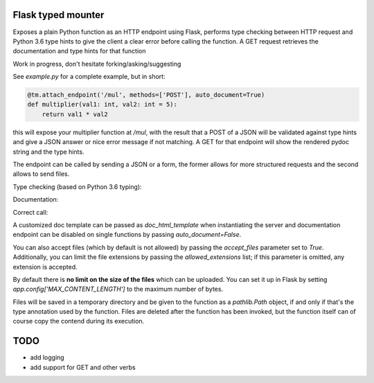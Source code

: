 .. image:: https://travis-ci.org/jacopofar/flask-typed-mounter.svg?branch=master
    :target: https://travis-ci.org/jacopofar/flask-typed-mounter
    :alt: Travis CI badge

Flask typed mounter
###################


Exposes a plain Python function as an HTTP endpoint using Flask, performs type checking between HTTP request and Python 3.6 type hints to give the client a clear error before calling the function. A GET request retrieves the documentation and type hints for that function

Work in progress, don't hesitate forking/asking/suggesting


See `example.py` for a complete example, but in short:

.. code-block:: python

   @tm.attach_endpoint('/mul', methods=['POST'], auto_document=True)
   def multiplier(val1: int, val2: int = 5):
       return val1 * val2


this will expose your multiplier function at `/mul`, with the result that a POST of a JSON will be validated against type hints and give a JSON answer or nice error message if not matching. A GET for that endpoint will show the rendered pydoc string and the type hints.

The endpoint can be called by sending a JSON or a form, the former allows for more structured requests and the second allows to send files.

Type checking (based on Python 3.6 typing):

.. image:: error_check.png

Documentation:

.. image:: doc_screenshot.png

Correct call:

.. image:: no_errors.png


A customized doc template can be passed as `doc_html_template` when instantiating the server and documentation endpoint can be disabled on single functions by passing `auto_document=False`.

You can also accept files (which by default is not allowed) by passing the `accept_files` parameter set to `True`. Additionally, you can limit the file extensions by passing the `allowed_extensions` list; if this parameter is omitted, any extension is accepted.

By default there is **no limit on the size of the files** which can be uploaded. You can set it up in Flask by setting `app.config['MAX_CONTENT_LENGTH']` to the maximum number of bytes.

Files will be saved in a temporary directory and be given to the function as a `pathlib.Path` object, if and only if that's the type annotation used by the function. Files are deleted after the function has been invoked, but the function itself can of course copy the contend during its execution.

TODO
####

- add logging
- add support for GET and other verbs
